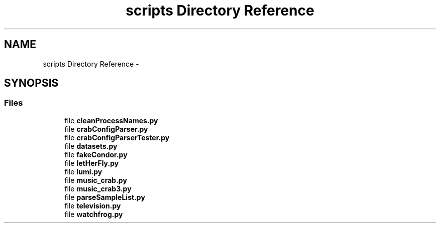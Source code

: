 .TH "scripts Directory Reference" 3 "Fri Feb 6 2015" "tools3a" \" -*- nroff -*-
.ad l
.nh
.SH NAME
scripts Directory Reference \- 
.SH SYNOPSIS
.br
.PP
.SS "Files"

.in +1c
.ti -1c
.RI "file \fBcleanProcessNames\&.py\fP"
.br
.ti -1c
.RI "file \fBcrabConfigParser\&.py\fP"
.br
.ti -1c
.RI "file \fBcrabConfigParserTester\&.py\fP"
.br
.ti -1c
.RI "file \fBdatasets\&.py\fP"
.br
.ti -1c
.RI "file \fBfakeCondor\&.py\fP"
.br
.ti -1c
.RI "file \fBletHerFly\&.py\fP"
.br
.ti -1c
.RI "file \fBlumi\&.py\fP"
.br
.ti -1c
.RI "file \fBmusic_crab\&.py\fP"
.br
.ti -1c
.RI "file \fBmusic_crab3\&.py\fP"
.br
.ti -1c
.RI "file \fBparseSampleList\&.py\fP"
.br
.ti -1c
.RI "file \fBtelevision\&.py\fP"
.br
.ti -1c
.RI "file \fBwatchfrog\&.py\fP"
.br
.in -1c
